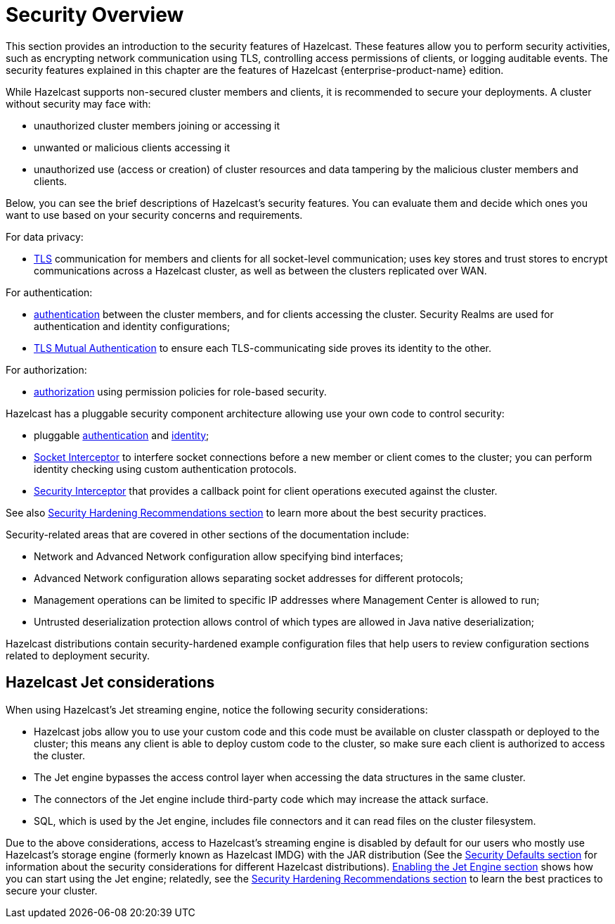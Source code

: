 = Security Overview
:page-aliases: cluster-member-security.adoc
:page-enterprise: true

This section provides an introduction to the security features of Hazelcast.
These features allow you to perform security activities, such as encrypting network communication using TLS,
controlling access permissions of clients, or logging auditable events.
The security features explained in this chapter are the features of
[blue]#Hazelcast {enterprise-product-name}# edition.

While Hazelcast supports non-secured cluster members and clients,
it is recommended to secure your deployments. A cluster without security may face with:

* unauthorized cluster members joining or accessing it
* unwanted or malicious clients accessing it
* unauthorized use (access or creation) of cluster resources and data tampering by the malicious cluster members and clients.

Below, you can see the brief descriptions of Hazelcast's security features.
You can evaluate them and decide which ones you want to use based on your
security concerns and requirements. 

For data privacy:

* xref:security:tls-ssl.adoc[TLS] communication for members and clients for all socket-level communication;
uses  key stores and trust stores to encrypt communications across a Hazelcast cluster,
as well as between the clusters replicated over WAN.

For authentication:

* xref:security:authentication-overview.adoc[authentication] between the cluster members, and for clients accessing the cluster.
Security Realms are used for authentication and identity configurations;
* xref:security:tls-ssl.adoc#mutual-authentication[TLS Mutual Authentication] to ensure each TLS-communicating
side proves its identity to the other.

For authorization:

* xref:security:client-authorization.adoc#authorization[authorization] using
permission policies for role-based security.

Hazelcast has a pluggable security component architecture allowing use your own code to control security:

* pluggable xref:security:jaas-authentication.adoc[authentication] and xref:security:identity-configuration#credentials-factory[identity];
* xref:security:socket-interceptor.adoc[Socket Interceptor] to interfere socket connections
before a new member or client comes to the cluster; you can perform identity checking using custom
authentication protocols.
* xref:security:security-interceptor.adoc[Security Interceptor] that provides a callback
point for client operations executed against the cluster.

See also xref:secure-cluster:hardening-recommendations.adoc[Security Hardening Recommendations section]
to learn more about the best security practices.

Security-related areas that are covered in other sections of the documentation include:

* Network and Advanced Network configuration allow specifying bind interfaces;
* Advanced Network configuration allows separating socket addresses for different protocols;
* Management operations can be limited to specific IP addresses where Management Center is allowed to run;
* Untrusted deserialization protection allows control of which types are allowed in Java native deserialization;

Hazelcast distributions contain security-hardened example configuration files that help users to review configuration sections related to deployment security.

== Hazelcast Jet considerations

When using Hazelcast's Jet streaming engine, notice the following security considerations:

* Hazelcast jobs allow you to use your custom code and this code must be available on
cluster classpath or deployed to the cluster; this means any client is able to deploy
custom code to the cluster, so make sure each client is authorized to access the cluster.
* The Jet engine bypasses the access control layer when accessing the data structures in the same cluster.
* The connectors of the Jet engine include third-party code which may increase the attack surface.
* SQL, which is used by the Jet engine, includes file connectors and it can read files on the cluster filesystem.

Due to the above considerations, access to Hazelcast's streaming engine is disabled by default for our users who
mostly use Hazelcast's storage engine (formerly known as Hazelcast IMDG) with the JAR distribution
(See the xref:secure-cluster:security-defaults.adoc[Security Defaults section] for information about
the security considerations for different Hazelcast distributions).
xref:configuration:jet-configuration.adoc[Enabling the Jet Engine section] shows how you can
start using the Jet engine; relatedly, see the xref:secure-cluster:hardening-recommendations.adoc[Security Hardening Recommendations section]
to learn the best practices to secure your cluster.
